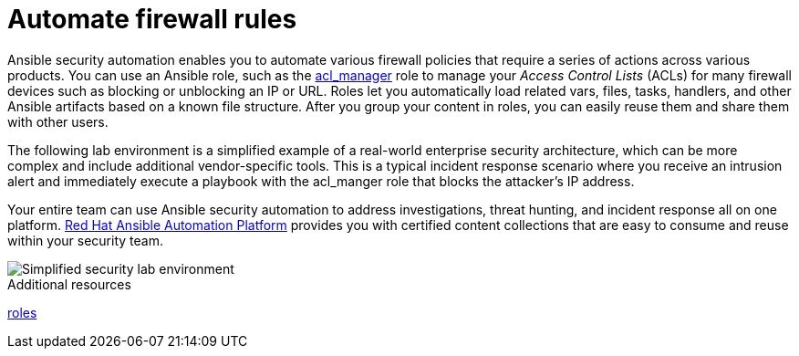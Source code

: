 :_mod-docs-content-type: CONCEPT

[id="con-automating-firewall-rules_{context}"]

= Automate firewall rules

Ansible security automation enables you to automate various firewall policies that require a series of actions across various products. 
You can use an Ansible role, such as the https://github.com/ansible-security/acl_manager[acl_manager] role to manage your _Access Control Lists_ (ACLs) for many firewall devices such as blocking or unblocking an IP or URL. 
Roles let you automatically load related vars, files, tasks, handlers, and other Ansible artifacts based on a known file structure. 
After you group your content in roles, you can easily reuse them and share them with other users.

The following lab environment is a simplified example of a real-world enterprise security architecture, which can be more complex and include additional vendor-specific tools. 
This is a typical incident response scenario where you receive an intrusion alert and immediately execute a playbook with the acl_manger role that blocks the attacker’s IP address.

Your entire team can use Ansible security automation to address investigations, threat hunting, and incident response all on one platform. 
https://www.redhat.com/en/technologies/management/ansible[Red Hat Ansible Automation Platform] provides you with certified content collections that are easy to consume and reuse within your security team.

image::security-lab-environment.png[Simplified security lab environment]

[role="_additional-resources"]
.Additional resources

link:https://docs.ansible.com/ansible/latest/user_guide/playbooks_reuse_roles.html#roles[roles]
